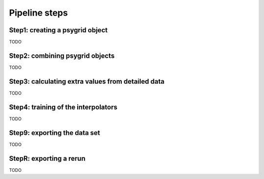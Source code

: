 .. _pipeline_steps:

##############
Pipeline steps
##############

Step1: creating a psygrid object
--------------------------------

TODO

Step2: combining psygrid objects
--------------------------------

TODO

Step3: calculating extra values from detailed data
--------------------------------------------------

TODO

Step4: training of the interpolators
------------------------------------

TODO

Step9: exporting the data set
-----------------------------

TODO

StepR: exporting a rerun
------------------------

TODO
